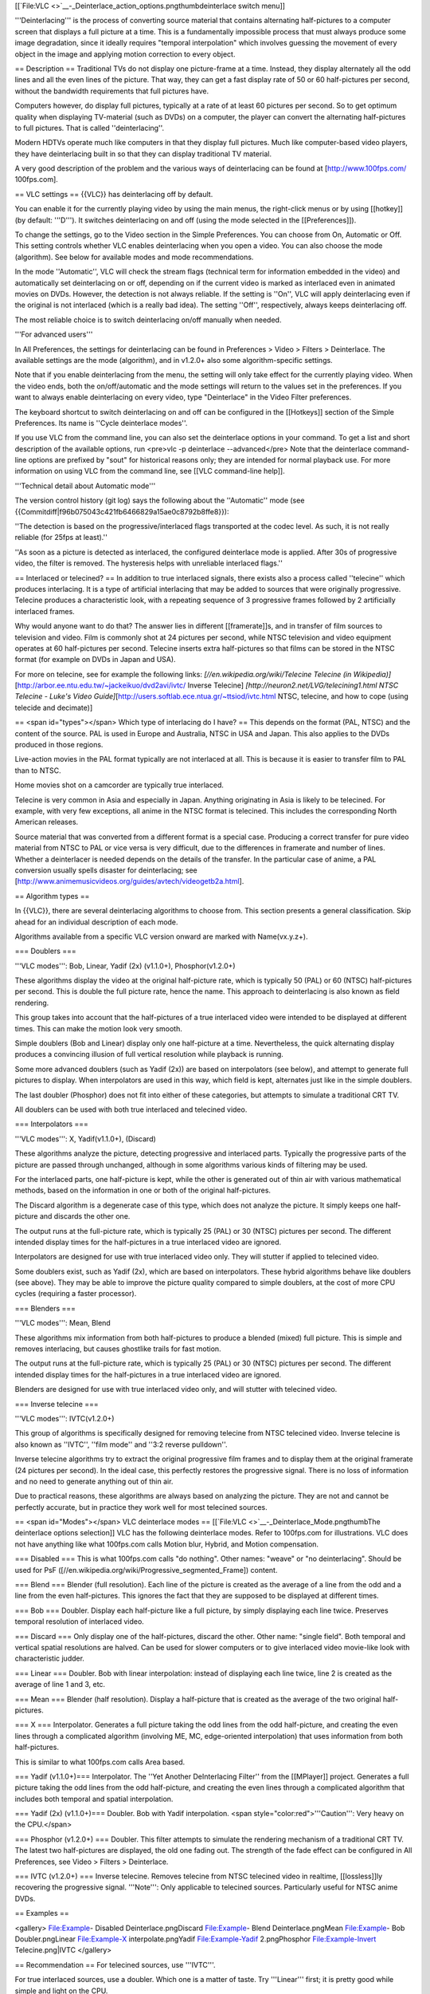 [[`File:VLC <>`__-_Deinterlace_action_options.pngthumbdeinterlace switch
menu]]

'''Deinterlacing''' is the process of converting source material that
contains alternating half-pictures to a computer screen that displays a
full picture at a time. This is a fundamentally impossible process that
must always produce some image degradation, since it ideally requires
"temporal interpolation" which involves guessing the movement of every
object in the image and applying motion correction to every object.

== Description == Traditional TVs do not display one picture-frame at a
time. Instead, they display alternately all the odd lines and all the
even lines of the picture. That way, they can get a fast display rate of
50 or 60 half-pictures per second, without the bandwidth requirements
that full pictures have.

Computers however, do display full pictures, typically at a rate of at
least 60 pictures per second. So to get optimum quality when displaying
TV-material (such as DVDs) on a computer, the player can convert the
alternating half-pictures to full pictures. That is called
''deinterlacing''.

Modern HDTVs operate much like computers in that they display full
pictures. Much like computer-based video players, they have
deinterlacing built in so that they can display traditional TV material.

A very good description of the problem and the various ways of
deinterlacing can be found at [http://www.100fps.com/ 100fps.com].

== VLC settings == {{VLC}} has deinterlacing off by default.

You can enable it for the currently playing video by using the main
menus, the right-click menus or by using [[hotkey]] (by default:
'''D'''). It switches deinterlacing on and off (using the mode selected
in the [[Preferences]]).

To change the settings, go to the Video section in the Simple
Preferences. You can choose from On, Automatic or Off. This setting
controls whether VLC enables deinterlacing when you open a video. You
can also choose the mode (algorithm). See below for available modes and
mode recommendations.

In the mode ''Automatic'', VLC will check the stream flags (technical
term for information embedded in the video) and automatically set
deinterlacing on or off, depending on if the current video is marked as
interlaced even in animated movies on DVDs. However, the detection is
not always reliable. If the setting is ''On'', VLC will apply
deinterlacing even if the original is not interlaced (which is a really
bad idea). The setting ''Off'', respectively, always keeps deinterlacing
off.

The most reliable choice is to switch deinterlacing on/off manually when
needed.

'''For advanced users'''

In All Preferences, the settings for deinterlacing can be found in
Preferences > Video > Filters > Deinterlace. The available settings are
the mode (algorithm), and in v1.2.0+ also some algorithm-specific
settings.

Note that if you enable deinterlacing from the menu, the setting will
only take effect for the currently playing video. When the video ends,
both the on/off/automatic and the mode settings will return to the
values set in the preferences. If you want to always enable
deinterlacing on every video, type "Deinterlace" in the Video Filter
preferences.

The keyboard shortcut to switch deinterlacing on and off can be
configured in the [[Hotkeys]] section of the Simple Preferences. Its
name is ''Cycle deinterlace modes''.

If you use VLC from the command line, you can also set the deinterlace
options in your command. To get a list and short description of the
available options, run <pre>vlc -p deinterlace --advanced</pre> Note
that the deinterlace command-line options are prefixed by "sout" for
historical reasons only; they are intended for normal playback use. For
more information on using VLC from the command line, see [[VLC
command-line help]].

'''Technical detail about Automatic mode'''

The version control history (git log) says the following about the
''Automatic'' mode (see
{{Commitdiff|f96b075043c421fb6466829a15ae0c8792b8ffe8}}):

''The detection is based on the progressive/interlaced flags transported
at the codec level. As such, it is not really reliable (for 25fps at
least).''

''As soon as a picture is detected as interlaced, the configured
deinterlace mode is applied. After 30s of progressive video, the filter
is removed. The hysteresis helps with unreliable interlaced flags.''

== Interlaced or telecined? == In addition to true interlaced signals,
there exists also a process called ''telecine'' which produces
interlacing. It is a type of artificial interlacing that may be added to
sources that were originally progressive. Telecine produces a
characteristic look, with a repeating sequence of 3 progressive frames
followed by 2 artificially interlaced frames.

Why would anyone want to do that? The answer lies in different
[[framerate]]s, and in transfer of film sources to television and video.
Film is commonly shot at 24 pictures per second, while NTSC television
and video equipment operates at 60 half-pictures per second. Telecine
inserts extra half-pictures so that films can be stored in the NTSC
format (for example on DVDs in Japan and USA).

For more on telecine, see for example the following links:
*[//en.wikipedia.org/wiki/Telecine Telecine (in
Wikipedia)]*\ [http://arbor.ee.ntu.edu.tw/~jackeikuo/dvd2avi/ivtc/
Inverse Telecine] *[http://neuron2.net/LVG/telecining1.html NTSC
Telecine - Luke's Video
Guide]*\ [http://users.softlab.ece.ntua.gr/~ttsiod/ivtc.html NTSC,
telecine, and how to cope (using telecide and decimate)]

== <span id="types"></span> Which type of interlacing do I have? == This
depends on the format (PAL, NTSC) and the content of the source. PAL is
used in Europe and Australia, NTSC in USA and Japan. This also applies
to the DVDs produced in those regions.

Live-action movies in the PAL format typically are not interlaced at
all. This is because it is easier to transfer film to PAL than to NTSC.

Home movies shot on a camcorder are typically true interlaced.

Telecine is very common in Asia and especially in Japan. Anything
originating in Asia is likely to be telecined. For example, with very
few exceptions, all anime in the NTSC format is telecined. This includes
the corresponding North American releases.

Source material that was converted from a different format is a special
case. Producing a correct transfer for pure video material from NTSC to
PAL or vice versa is very difficult, due to the differences in framerate
and number of lines. Whether a deinterlacer is needed depends on the
details of the transfer. In the particular case of anime, a PAL
conversion usually spells disaster for deinterlacing; see
[http://www.animemusicvideos.org/guides/avtech/videogetb2a.html].

== Algorithm types ==

In {{VLC}}, there are several deinterlacing algorithms to choose from.
This section presents a general classification. Skip ahead for an
individual description of each mode.

Algorithms available from a specific VLC version onward are marked with
Name(vx.y.z+).

=== Doublers ===

'''VLC modes''': Bob, Linear, Yadif (2x) (v1.1.0+), Phosphor(v1.2.0+)

These algorithms display the video at the original half-picture rate,
which is typically 50 (PAL) or 60 (NTSC) half-pictures per second. This
is double the full picture rate, hence the name. This approach to
deinterlacing is also known as field rendering.

This group takes into account that the half-pictures of a true
interlaced video were intended to be displayed at different times. This
can make the motion look very smooth.

Simple doublers (Bob and Linear) display only one half-picture at a
time. Nevertheless, the quick alternating display produces a convincing
illusion of full vertical resolution while playback is running.

Some more advanced doublers (such as Yadif (2x)) are based on
interpolators (see below), and attempt to generate full pictures to
display. When interpolators are used in this way, which field is kept,
alternates just like in the simple doublers.

The last doubler (Phosphor) does not fit into either of these
categories, but attempts to simulate a traditional CRT TV.

All doublers can be used with both true interlaced and telecined video.

=== Interpolators ===

'''VLC modes''': X, Yadif(v1.1.0+), (Discard)

These algorithms analyze the picture, detecting progressive and
interlaced parts. Typically the progressive parts of the picture are
passed through unchanged, although in some algorithms various kinds of
filtering may be used.

For the interlaced parts, one half-picture is kept, while the other is
generated out of thin air with various mathematical methods, based on
the information in one or both of the original half-pictures.

The Discard algorithm is a degenerate case of this type, which does not
analyze the picture. It simply keeps one half-picture and discards the
other one.

The output runs at the full-picture rate, which is typically 25 (PAL) or
30 (NTSC) pictures per second. The different intended display times for
the half-pictures in a true interlaced video are ignored.

Interpolators are designed for use with true interlaced video only. They
will stutter if applied to telecined video.

Some doublers exist, such as Yadif (2x), which are based on
interpolators. These hybrid algorithms behave like doublers (see above).
They may be able to improve the picture quality compared to simple
doublers, at the cost of more CPU cycles (requiring a faster processor).

=== Blenders ===

'''VLC modes''': Mean, Blend

These algorithms mix information from both half-pictures to produce a
blended (mixed) full picture. This is simple and removes interlacing,
but causes ghostlike trails for fast motion.

The output runs at the full-picture rate, which is typically 25 (PAL) or
30 (NTSC) pictures per second. The different intended display times for
the half-pictures in a true interlaced video are ignored.

Blenders are designed for use with true interlaced video only, and will
stutter with telecined video.

=== Inverse telecine ===

'''VLC modes''': IVTC(v1.2.0+)

This group of algorithms is specifically designed for removing telecine
from NTSC telecined video. Inverse telecine is also known as ''IVTC'',
''film mode'' and ''3:2 reverse pulldown''.

Inverse telecine algorithms try to extract the original progressive film
frames and to display them at the original framerate (24 pictures per
second). In the ideal case, this perfectly restores the progressive
signal. There is no loss of information and no need to generate anything
out of thin air.

Due to practical reasons, these algorithms are always based on analyzing
the picture. They are not and cannot be perfectly accurate, but in
practice they work well for most telecined sources.

== <span id="Modes"></span> VLC deinterlace modes ==
[[`File:VLC <>`__-_Deinterlace_Mode.pngthumbThe deinterlace options
selection]] VLC has the following deinterlace modes. Refer to 100fps.com
for illustrations. VLC does not have anything like what 100fps.com calls
Motion blur, Hybrid, and Motion compensation.

=== Disabled === This is what 100fps.com calls "do nothing". Other
names: "weave" or "no deinterlacing". Should be used for PsF
([//en.wikipedia.org/wiki/Progressive_segmented_Frame]) content.

=== Blend === Blender (full resolution). Each line of the picture is
created as the average of a line from the odd and a line from the even
half-pictures. This ignores the fact that they are supposed to be
displayed at different times.

=== Bob === Doubler. Display each half-picture like a full picture, by
simply displaying each line twice. Preserves temporal resolution of
interlaced video.

=== Discard === Only display one of the half-pictures, discard the
other. Other name: "single field". Both temporal and vertical spatial
resolutions are halved. Can be used for slower computers or to give
interlaced video movie-like look with characteristic judder.

=== Linear === Doubler. Bob with linear interpolation: instead of
displaying each line twice, line 2 is created as the average of line 1
and 3, etc.

=== Mean === Blender (half resolution). Display a half-picture that is
created as the average of the two original half-pictures.

=== X === Interpolator. Generates a full picture taking the odd lines
from the odd half-picture, and creating the even lines through a
complicated algorithm (involving ME, MC, edge-oriented interpolation)
that uses information from both half-pictures.

This is similar to what 100fps.com calls Area based.

=== Yadif (v1.1.0+)=== Interpolator. The ''Yet Another DeInterlacing
Filter'' from the [[MPlayer]] project. Generates a full picture taking
the odd lines from the odd half-picture, and creating the even lines
through a complicated algorithm that includes both temporal and spatial
interpolation.

=== Yadif (2x) (v1.1.0+)=== Doubler. Bob with Yadif interpolation. <span
style="color:red">'''Caution''': Very heavy on the CPU.</span>

=== Phosphor (v1.2.0+) === Doubler. This filter attempts to simulate the
rendering mechanism of a traditional CRT TV. The latest two
half-pictures are displayed, the old one fading out. The strength of the
fade effect can be configured in All Preferences, see Video > Filters >
Deinterlace.

=== IVTC (v1.2.0+) === Inverse telecine. Removes telecine from NTSC
telecined video in realtime, [[lossless]]ly recovering the progressive
signal. '''Note''': Only applicable to telecined sources. Particularly
useful for NTSC anime DVDs.

== Examples ==

<gallery> File:Example- Disabled Deinterlace.pngDiscard File:Example-
Blend Deinterlace.pngMean File:Example- Bob Doubler.pngLinear
File:Example-X interpolate.pngYadif File:Example-Yadif 2.pngPhosphor
File:Example-Invert Telecine.png|IVTC </gallery>

== Recommendation == For telecined sources, use '''IVTC'''.

For true interlaced sources, use a doubler. Which one is a matter of
taste. Try '''Linear''' first; it is pretty good while simple and light
on the CPU.

The classic '''Bob''' gives the lowest CPU load and is very simple.

You can use '''Yadif (2x)''' if you have a very fast CPU or fastest
graphics cards such as NVIDIA Geforce, AMD Radeon or other best graphics
cards.

The '''Phosphor''' (v1.2.0+) mode is different, and may be worth a try
if you want a "TV look".

== Disclaimer == Please update this page if it contains any errors, is
incomplete, or when it goes out of date.

== Appendix: Technical summary == {{See
also|Documentation:Modules/deinterlace}}

This table summarizes various technical information on the algorithms.
Don't be afraid to dive in - it's intended for users.

If you are a developer looking for more detailed technical
understanding, this module also has a section in the [[Hacker
Guide/Video Filters/Deinterlace|Hacker Guide]].

'''Terminology'''

-  "field" = half-picture
-  "top field" = "odd lines" in other sections above (note that the
   numbering started from 1)
-  "bottom field" = "even lines"

'''Legend'''

-  Column 4:2:0 in the table = "if input has 4:2:0 chroma, then..." See
   [//en.wikipedia.org/wiki/Chroma_subsampling#Sampling_systems_and_ratios]
   for an explanation and pictures. This format is common on DVDs.
-  Column 4:2:2 in the table = "if input has 4:2:2 chroma, then..."
-  C, H, FR = output Chroma, Height, Framerate
-  0 = output has 4:2:0 chroma
-  2 = output has 4:2:2 chroma
-  h = half height; output has as many lines as an input half-picture
-  f = full height; output has as many lines as an input full picture
-  1x = output has original framerate (original full-picture rate;
   typically 25 (PAL) or 30 (NTSC) times per second)
-  2x = output has double framerate (original half-picture rate;
   typically 50 (PAL) or 60 (NTSC) times per second)
-  '''n)''' = numbered note, read below for details

Note that the picture will be scaled before being displayed, so the
number of lines just tells us how detailed the picture could potentially
be.

{\| style="text-align:left; vertical-align:center;" border="1" ! Algo !
4:2:0 ! 4:2:2 ! Algo type ! Interpolation (if applic.) ! Notes \| C, H,
FR \| C, H, FR \| \| \| Discard \| 0, h, 1x \| 0, f, 1x \| interpolator
\| none \| keeps only top field; each line is repeated Mean \| 0, h, 1x
\| 2, h, 1x \| blender \| \| half-resolution blender; '''1)''' Blend \|
0, f, 1x \| 0, f, 1x \| blender \| \| full-resolution blender; '''2)'''
Bob \| 0, f, 2x \| 0, f, 2x \| doubler \| none \| each line is repeated;
'''3)''' Linear \| 0, f, 2x \| 2, f, 2x \| doubler \| simple linear \|
first/last line copied; others interpolated; '''3)''' X \| 0, f, 1x \|
2, f, 1x \| interpolator \| MC + edge-oriented \| keeps only top field
in interlaced parts; '''4)''' Yadif \| 0, f, 1x \| 2, f, 1x \|
interpolator \| spatial/temporal \| keeps only top field in interlaced
parts Yadif (2x) \| 0, f, 2x \| 2, f, 2x \| doubler \| spatial/temporal
\| Yadif and Yadif (2x) come from MPlayer Phosphor \| '''5)''', f, 2x \|
2, f, 2x \| doubler \| \| CRT TV simulator; '''6)''' IVTC \| 0, f,
'''7)''' \| 2, f, '''7)''' \| inverse telecine \| \| \|}

The luma (Y) component scale I ("analog", 16..240) vs. J (full scale,
"digital", 0..255) is preserved in all format conversions.

'''Notes'''

'''1)''' The Mean algorithm simply pairs the original lines, and
averages each pair into one output line. Line 1 of output is the mean of
lines 1 and 2 in input, line 2 of output is the mean of lines 3 and 4 in
input, and so on.

'''2)''' Blend is slightly more sophisticated than Mean. The first line
of output is copied from the first line of input. For any other output
line N, the line is the mean of input lines N and N-1. That is, the
second line of output is the mean of lines 1 and 2 in input, the third
line is the mean of lines 2 and 3, ... and finally, the last line of
output is the mean of the last two lines in input. The sliding averaging
procedure preserves the original vertical resolution.

'''3)''' Bob converts the half-pictures to full-pictures by simply
showing each line twice; so while the full number of lines are
displayed, the true resolution is only half. The same goes for Linear
and Yadif (2x), though it's a bit smarter about the process. Though, it
can also change frame rate on special effects such as the Psychedelic
effect if filter is turned on.

Still, even the basic Bob is slightly more clever than just a 2x version
of Discard. In the output, the bottom field is offset by one line with
respect to the top field. This is the technical reason behind the
perceived full resolution magic. (As a side effect, it also causes
perfectly horizontal lines to flicker in a way characteristic to the Bob
algorithm. The other doublers try to overcome this.)

'''4)''' The X algorithm divides the video into blocks of 8x8 pixels,
and analyzes them. It blurs the progressive blocks lightly. In the
interlaced blocks, it keeps only the top field, and uses MC and
edge-oriented interpolation to create the bottom field.

'''5)''' Output from Phosphor is 4:2:2 if the Upconvert mode is chosen
in the settings, otherwise 4:2:0 is used.

'''6)''' Phosphor displays the latest two fields, regardless of temporal
frame boundaries. To simulate phosphor light output decay, the old field
is darkened by an amount that can be configured in All settings > Video
> Filters > Deinterlace.

'''7)''' IVTC outputs at (4/5)x of original framerate, when inverting
telecine on a locked-on cadence, and at 1x while trying to acquire
lock-on.

[[Category:Glossary]] {{Documentation}}
